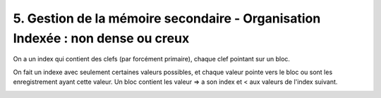 ===========================================================================================
5. Gestion de la mémoire secondaire - Organisation Indexée : non dense ou creux
===========================================================================================

On a un index qui contient des clefs (par forcément primaire), chaque clef pointant sur un bloc.

On fait un indexe avec seulement certaines valeurs possibles, et chaque valeur pointe vers le
bloc ou sont les enregistrement ayant cette valeur. Un bloc contient les valeur => a son
index et < aux valeurs de l'index suivant.

.. image:: /assets/db/sql/creux.png